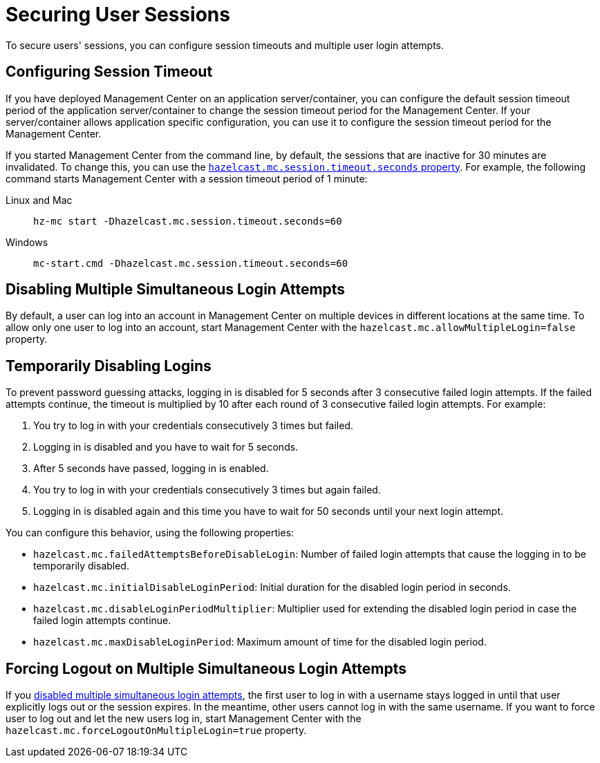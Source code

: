 = Securing User Sessions
:description: To secure users' sessions, you can configure session timeouts and multiple user login attempts.

{description}

[[configuring-session-timeout]]
== Configuring Session Timeout

If you have deployed Management Center on an application
server/container, you can configure the default session timeout
period of the application server/container to change the session
timeout period for the Management Center. If your server/container
allows application specific configuration, you can use it to configure
the session timeout period for the Management Center.

If you started Management Center from the command line, by default, the sessions that are inactive for
30 minutes are invalidated. To change this, you can use the
xref:system-properties.adoc#hazelcast-mc-session-timeout-seconds[`hazelcast.mc.session.timeout.seconds` property]. For example, the following command starts Management Center with
a session timeout period of 1 minute:

[tabs]
====
Linux and Mac::
+
--
[source,bash,subs="attributes+"]
----
hz-mc start -Dhazelcast.mc.session.timeout.seconds=60
----
--
Windows::
+
--
[source,bash,subs="attributes+"]
----
mc-start.cmd -Dhazelcast.mc.session.timeout.seconds=60
----
--
====

[[disabling-multiple-simultaneous-login-attempts]]
== Disabling Multiple Simultaneous Login Attempts

By default, a user can log into an account in Management Center on multiple devices in different locations at the same time. To allow only one user to log into an account, start Management Center with
the `hazelcast.mc.allowMultipleLogin=false` property.

[[disable-login-configuration]]
== Temporarily Disabling Logins

To prevent password guessing attacks, logging in is disabled for 5 seconds after 3 consecutive failed login attempts. If the failed
attempts continue, the timeout is multiplied by 10 after each round of 3 consecutive failed login attempts. For example:

. You try to log in with your credentials consecutively 3 times but failed.
. Logging in is disabled and you have to wait for 5 seconds.
. After 5 seconds have passed, logging in is enabled.
. You try to log in with your credentials consecutively 3 times but again
failed.
. Logging in is disabled again and this time you have to wait for 50
seconds until your next login attempt.

You can configure this behavior, using the following properties:

* `hazelcast.mc.failedAttemptsBeforeDisableLogin`: Number of failed
login attempts that cause the logging in to be temporarily disabled.
* `hazelcast.mc.initialDisableLoginPeriod`: Initial duration for the disabled login period in seconds.
* `hazelcast.mc.disableLoginPeriodMultiplier`: Multiplier used for extending
the disabled login period in case the failed login attempts continue.
* `hazelcast.mc.maxDisableLoginPeriod`: Maximum amount of time for the disabled login period.

[[forcing-logout-on-multiple-simultaneous-login-attempts]]
== Forcing Logout on Multiple Simultaneous Login Attempts

If you <<disabling-multiple-simultaneous-login-attempts, disabled multiple simultaneous login attempts>>,
the first user to log in with a username stays
logged in until that user explicitly logs out or the session expires.
In the meantime, other users cannot log in with the same
username. If you want to force user to log out and let the
new users log in, start Management
Center with the `hazelcast.mc.forceLogoutOnMultipleLogin=true` property.
